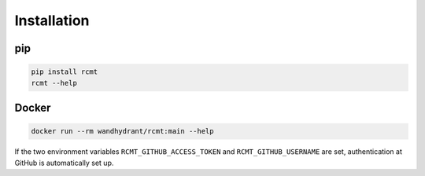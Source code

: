 Installation
============

pip
---

.. code-block:: bash

   pip install rcmt
   rcmt --help

Docker
------

.. code-block:: bash

   docker run --rm wandhydrant/rcmt:main --help

If the two environment variables ``RCMT_GITHUB_ACCESS_TOKEN`` and
``RCMT_GITHUB_USERNAME`` are set, authentication at GitHub is automatically set up.
